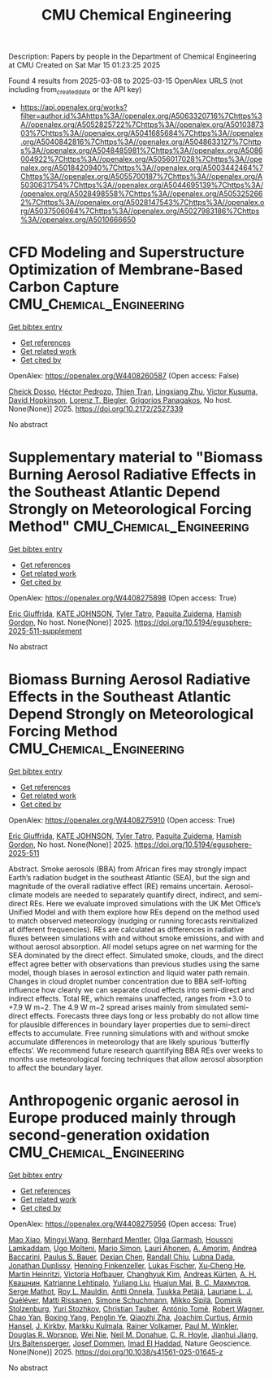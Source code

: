 #+TITLE: CMU Chemical Engineering
Description: Papers by people in the Department of Chemical Engineering at CMU
Created on Sat Mar 15 01:23:25 2025

Found 4 results from 2025-03-08 to 2025-03-15
OpenAlex URLS (not including from_created_date or the API key)
- [[https://api.openalex.org/works?filter=author.id%3Ahttps%3A//openalex.org/A5063320716%7Chttps%3A//openalex.org/A5052825722%7Chttps%3A//openalex.org/A5010387303%7Chttps%3A//openalex.org/A5041685684%7Chttps%3A//openalex.org/A5040842816%7Chttps%3A//openalex.org/A5048633127%7Chttps%3A//openalex.org/A5048485981%7Chttps%3A//openalex.org/A5086004922%7Chttps%3A//openalex.org/A5056017028%7Chttps%3A//openalex.org/A5018420940%7Chttps%3A//openalex.org/A5003442464%7Chttps%3A//openalex.org/A5055700187%7Chttps%3A//openalex.org/A5030631754%7Chttps%3A//openalex.org/A5044695139%7Chttps%3A//openalex.org/A5028498558%7Chttps%3A//openalex.org/A5053252662%7Chttps%3A//openalex.org/A5028147543%7Chttps%3A//openalex.org/A5037506064%7Chttps%3A//openalex.org/A5027983186%7Chttps%3A//openalex.org/A5010666650]]

* CFD Modeling and Superstructure Optimization of Membrane-Based Carbon Capture  :CMU_Chemical_Engineering:
:PROPERTIES:
:UUID: https://openalex.org/W4408260587
:TOPICS: Membrane Separation and Gas Transport, Membrane Separation Technologies, Extraction and Separation Processes
:PUBLICATION_DATE: 2025-03-05
:END:    
    
[[elisp:(doi-add-bibtex-entry "https://doi.org/10.2172/2527339")][Get bibtex entry]] 

- [[elisp:(progn (xref--push-markers (current-buffer) (point)) (oa--referenced-works "https://openalex.org/W4408260587"))][Get references]]
- [[elisp:(progn (xref--push-markers (current-buffer) (point)) (oa--related-works "https://openalex.org/W4408260587"))][Get related work]]
- [[elisp:(progn (xref--push-markers (current-buffer) (point)) (oa--cited-by-works "https://openalex.org/W4408260587"))][Get cited by]]

OpenAlex: https://openalex.org/W4408260587 (Open access: False)
    
[[https://openalex.org/A5093713938][Cheick Dosso]], [[https://openalex.org/A5079899169][Héctor Pedrozo]], [[https://openalex.org/A5037749425][Thien Tran]], [[https://openalex.org/A5002137675][Lingxiang Zhu]], [[https://openalex.org/A5041659494][Victor Kusuma]], [[https://openalex.org/A5101028600][David Hopkinson]], [[https://openalex.org/A5052825722][Lorenz T. Biegler]], [[https://openalex.org/A5028498558][Grigorios Panagakos]], No host. None(None)] 2025. https://doi.org/10.2172/2527339 
     
No abstract    

    

* Supplementary material to "Biomass Burning Aerosol Radiative Effects in the Southeast Atlantic Depend Strongly on Meteorological Forcing Method"  :CMU_Chemical_Engineering:
:PROPERTIES:
:UUID: https://openalex.org/W4408275898
:TOPICS: Atmospheric chemistry and aerosols, Atmospheric and Environmental Gas Dynamics
:PUBLICATION_DATE: 2025-03-10
:END:    
    
[[elisp:(doi-add-bibtex-entry "https://doi.org/10.5194/egusphere-2025-511-supplement")][Get bibtex entry]] 

- [[elisp:(progn (xref--push-markers (current-buffer) (point)) (oa--referenced-works "https://openalex.org/W4408275898"))][Get references]]
- [[elisp:(progn (xref--push-markers (current-buffer) (point)) (oa--related-works "https://openalex.org/W4408275898"))][Get related work]]
- [[elisp:(progn (xref--push-markers (current-buffer) (point)) (oa--cited-by-works "https://openalex.org/W4408275898"))][Get cited by]]

OpenAlex: https://openalex.org/W4408275898 (Open access: True)
    
[[https://openalex.org/A5116567226][Eric Giuffrida]], [[https://openalex.org/A5070939779][KATE JOHNSON]], [[https://openalex.org/A5004179230][Tyler Tatro]], [[https://openalex.org/A5012999949][Paquita Zuidema]], [[https://openalex.org/A5086004922][Hamish Gordon]], No host. None(None)] 2025. https://doi.org/10.5194/egusphere-2025-511-supplement 
     
No abstract    

    

* Biomass Burning Aerosol Radiative Effects in the Southeast Atlantic Depend Strongly on Meteorological Forcing Method  :CMU_Chemical_Engineering:
:PROPERTIES:
:UUID: https://openalex.org/W4408275910
:TOPICS: Atmospheric chemistry and aerosols, Atmospheric aerosols and clouds, Atmospheric and Environmental Gas Dynamics
:PUBLICATION_DATE: 2025-03-10
:END:    
    
[[elisp:(doi-add-bibtex-entry "https://doi.org/10.5194/egusphere-2025-511")][Get bibtex entry]] 

- [[elisp:(progn (xref--push-markers (current-buffer) (point)) (oa--referenced-works "https://openalex.org/W4408275910"))][Get references]]
- [[elisp:(progn (xref--push-markers (current-buffer) (point)) (oa--related-works "https://openalex.org/W4408275910"))][Get related work]]
- [[elisp:(progn (xref--push-markers (current-buffer) (point)) (oa--cited-by-works "https://openalex.org/W4408275910"))][Get cited by]]

OpenAlex: https://openalex.org/W4408275910 (Open access: True)
    
[[https://openalex.org/A5116567231][Eric Giuffrida]], [[https://openalex.org/A5070939779][KATE JOHNSON]], [[https://openalex.org/A5004179230][Tyler Tatro]], [[https://openalex.org/A5012999949][Paquita Zuidema]], [[https://openalex.org/A5086004922][Hamish Gordon]], No host. None(None)] 2025. https://doi.org/10.5194/egusphere-2025-511 
     
Abstract. Smoke aerosols (BBA) from African fires may strongly impact Earth’s radiation budget in the southeast Atlantic (SEA), but the sign and magnitude of the overall radiative effect (RE) remains uncertain. Aerosol-climate models are needed to separately quantify direct, indirect, and semi-direct REs. Here we evaluate improved simulations with the UK Met Office’s Unified Model and with them explore how REs depend on the method used to match observed meteorology (nudging or running forecasts reinitialized at different frequencies). REs are calculated as differences in radiative fluxes between simulations with and without smoke emissions, and with and without aerosol absorption. All model setups agree on net warming for the SEA dominated by the direct effect. Simulated smoke, clouds, and the direct effect agree better with observations than previous studies using the same model, though biases in aerosol extinction and liquid water path remain. Changes in cloud droplet number concentration due to BBA self-lofting influence how cleanly we can separate cloud effects into semi-direct and indirect effects. Total RE, which remains unaffected, ranges from +3.0 to +7.9 W m−2. The 4.9 W m−2 spread arises mainly from simulated semi-direct effects. Forecasts three days long or less probably do not allow time for plausible differences in boundary layer properties due to semi-direct effects to accumulate. Free running simulations with and without smoke accumulate differences in meteorology that are likely spurious ‘butterfly effects’. We recommend future research quantifying BBA REs over weeks to months use meteorological forcing techniques that allow aerosol absorption to affect the boundary layer.    

    

* Anthropogenic organic aerosol in Europe produced mainly through second-generation oxidation  :CMU_Chemical_Engineering:
:PROPERTIES:
:UUID: https://openalex.org/W4408275956
:TOPICS: Atmospheric chemistry and aerosols, Air Quality and Health Impacts, Air Quality Monitoring and Forecasting
:PUBLICATION_DATE: 2025-03-10
:END:    
    
[[elisp:(doi-add-bibtex-entry "https://doi.org/10.1038/s41561-025-01645-z")][Get bibtex entry]] 

- [[elisp:(progn (xref--push-markers (current-buffer) (point)) (oa--referenced-works "https://openalex.org/W4408275956"))][Get references]]
- [[elisp:(progn (xref--push-markers (current-buffer) (point)) (oa--related-works "https://openalex.org/W4408275956"))][Get related work]]
- [[elisp:(progn (xref--push-markers (current-buffer) (point)) (oa--cited-by-works "https://openalex.org/W4408275956"))][Get cited by]]

OpenAlex: https://openalex.org/W4408275956 (Open access: True)
    
[[https://openalex.org/A5101986613][Mao Xiao]], [[https://openalex.org/A5100768996][Mingyi Wang]], [[https://openalex.org/A5090590782][Bernhard Mentler]], [[https://openalex.org/A5090001660][Olga Garmаsh]], [[https://openalex.org/A5014138176][Houssni Lamkaddam]], [[https://openalex.org/A5086592925][Ugo Molteni]], [[https://openalex.org/A5086950058][Mario Simon]], [[https://openalex.org/A5054797720][Lauri Ahonen]], [[https://openalex.org/A5062064925][A. Amorim]], [[https://openalex.org/A5083781753][Andrea Baccarini]], [[https://openalex.org/A5056663492][Paulus S. Bauer]], [[https://openalex.org/A5074831361][Dexian Chen]], [[https://openalex.org/A5080741963][Randall Chiu]], [[https://openalex.org/A5049539173][Lubna Dada]], [[https://openalex.org/A5088633919][Jonathan Duplissy]], [[https://openalex.org/A5081639490][Henning Finkenzeller]], [[https://openalex.org/A5030608908][Lukas Fischer]], [[https://openalex.org/A5043129752][Xu‐Cheng He]], [[https://openalex.org/A5037408007][Martin Heinritzi]], [[https://openalex.org/A5012274245][Victoria Hofbauer]], [[https://openalex.org/A5063780894][Changhyuk Kim]], [[https://openalex.org/A5056657317][Andreas Kürten]], [[https://openalex.org/A5018996508][А. Н. Квашнин]], [[https://openalex.org/A5019559780][Katrianne Lehtipalo]], [[https://openalex.org/A5100389392][Yuliang Liu]], [[https://openalex.org/A5008612776][Huajun Mai]], [[https://openalex.org/A5036074857][В. С. Махмутов]], [[https://openalex.org/A5012955138][Serge Mathot]], [[https://openalex.org/A5006970537][Roy L. Mauldin]], [[https://openalex.org/A5089192083][Antti Onnela]], [[https://openalex.org/A5070326299][Tuukka Petäjä]], [[https://openalex.org/A5058987691][Lauriane L. J. Quéléver]], [[https://openalex.org/A5073788174][Matti Rissanen]], [[https://openalex.org/A5107944841][Simone Schuchmann]], [[https://openalex.org/A5049530714][Mikko Sipilä]], [[https://openalex.org/A5063223340][Dominik Stolzenburg]], [[https://openalex.org/A5089593849][Yuri Stozhkov]], [[https://openalex.org/A5039964407][Christian Tauber]], [[https://openalex.org/A5021102823][António Tomé]], [[https://openalex.org/A5038586841][Robert Wagner]], [[https://openalex.org/A5049317897][Chao Yan]], [[https://openalex.org/A5101350413][Boxing Yang]], [[https://openalex.org/A5087646916][Penglin Ye]], [[https://openalex.org/A5010045766][Qiaozhi Zha]], [[https://openalex.org/A5031780924][Joachim Curtius]], [[https://openalex.org/A5089489241][Armin Hansel]], [[https://openalex.org/A5009274507][J. Kirkby]], [[https://openalex.org/A5000471665][Markku Kulmala]], [[https://openalex.org/A5018521569][Rainer Volkamer]], [[https://openalex.org/A5042382547][Paul M. Winkler]], [[https://openalex.org/A5026978286][Douglas R. Worsnop]], [[https://openalex.org/A5067110169][Wei Nie]], [[https://openalex.org/A5041685684][Neil M. Donahue]], [[https://openalex.org/A5060987493][C. R. Hoyle]], [[https://openalex.org/A5061088824][Jianhui Jiang]], [[https://openalex.org/A5044025292][Urs Baltensperger]], [[https://openalex.org/A5038983887][Josef Dommen]], [[https://openalex.org/A5080319960][Imad El Haddad]], Nature Geoscience. None(None)] 2025. https://doi.org/10.1038/s41561-025-01645-z 
     
No abstract    

    
